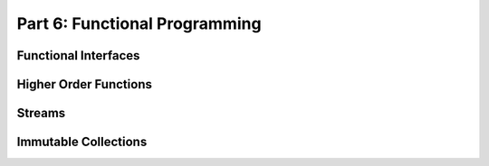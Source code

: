 .. _part6:


*****************************************************************
Part 6: Functional Programming
*****************************************************************

Functional Interfaces 
======================

Higher Order Functions 
=======================

Streams 
========

Immutable Collections
======================


